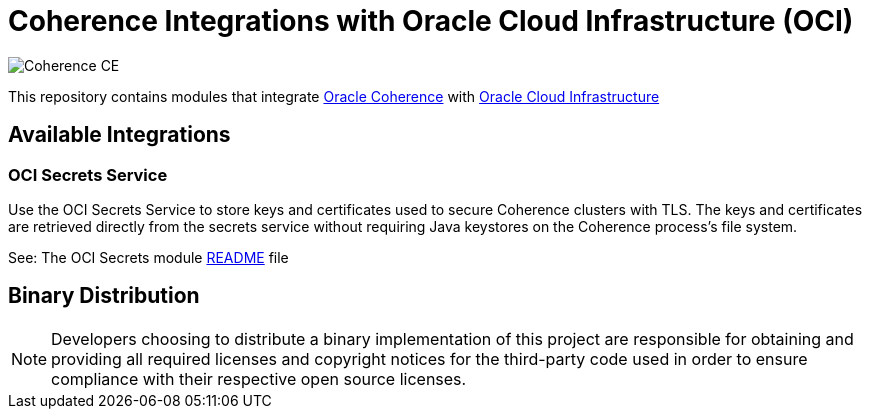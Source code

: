 ///////////////////////////////////////////////////////////////////////////////
    Copyright (c) 2000, 2021, Oracle and/or its affiliates.

    Licensed under the Universal Permissive License v 1.0 as shown at
    http://oss.oracle.com/licenses/upl.
///////////////////////////////////////////////////////////////////////////////
= Coherence Integrations with Oracle Cloud Infrastructure (OCI)

image:https://oracle.github.io/coherence/assets/images/logo-red.png[Coherence CE]

This repository contains modules that integrate https://coherence.community/index.html[Oracle Coherence]
with https://www.oracle.com/cloud/[Oracle Cloud Infrastructure]

== Available Integrations

=== OCI Secrets Service

Use the OCI Secrets Service to store keys and certificates used to secure Coherence clusters with TLS.
The keys and certificates are retrieved directly from the secrets service without requiring Java keystores on the Coherence process's file system.

See: The OCI Secrets module link:coherence-oci-secrets/README.adoc[README] file

== Binary Distribution

[NOTE]
====
Developers choosing to distribute a binary implementation of this project are responsible for obtaining and providing all required licenses and copyright notices for the third-party code used in order to ensure compliance with their respective open source licenses.
====
